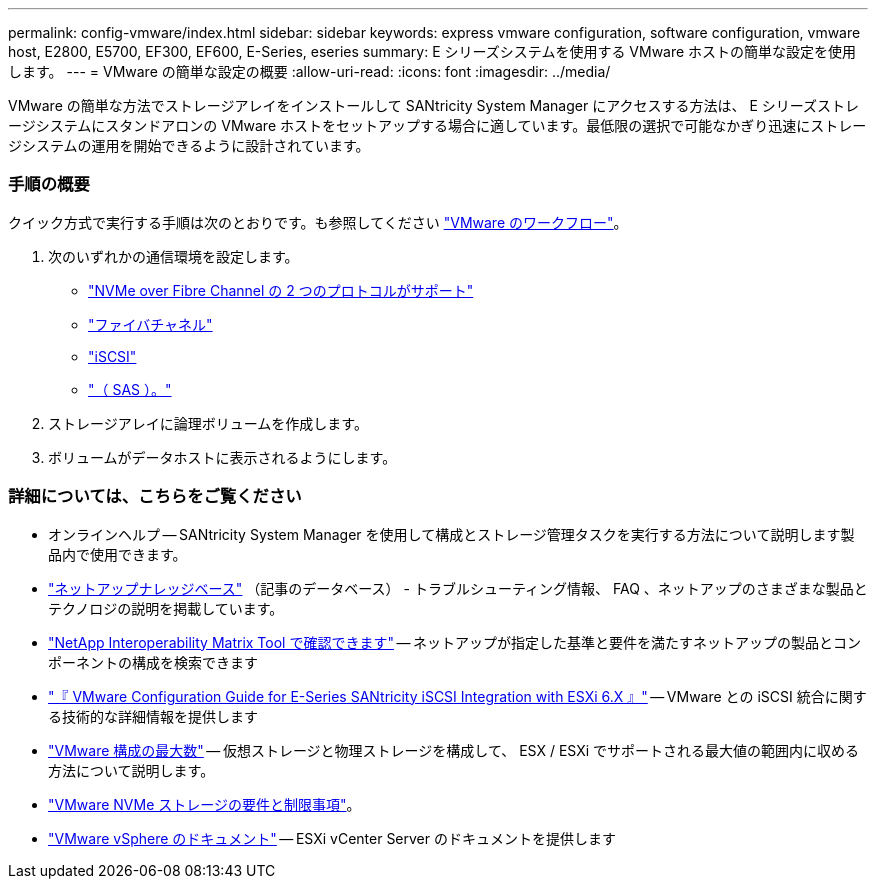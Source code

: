 ---
permalink: config-vmware/index.html 
sidebar: sidebar 
keywords: express vmware configuration, software configuration, vmware host, E2800, E5700, EF300, EF600, E-Series, eseries 
summary: E シリーズシステムを使用する VMware ホストの簡単な設定を使用します。 
---
= VMware の簡単な設定の概要
:allow-uri-read: 
:icons: font
:imagesdir: ../media/


[role="lead"]
VMware の簡単な方法でストレージアレイをインストールして SANtricity System Manager にアクセスする方法は、 E シリーズストレージシステムにスタンドアロンの VMware ホストをセットアップする場合に適しています。最低限の選択で可能なかぎり迅速にストレージシステムの運用を開始できるように設計されています。



=== 手順の概要

クイック方式で実行する手順は次のとおりです。も参照してください link:understand-vmware-workflow-concept.html["VMware のワークフロー"]。

. 次のいずれかの通信環境を設定します。
+
** link:nmve-fc-perform-specific-task.html["NVMe over Fibre Channel の 2 つのプロトコルがサポート"]
** link:fc-perform-specific-task.html["ファイバチャネル"]
** link:iscsi-perform-specific-task.html["iSCSI"]
** link:sas-perform-specific-task.html["（ SAS ）。"]


. ストレージアレイに論理ボリュームを作成します。
. ボリュームがデータホストに表示されるようにします。




=== 詳細については、こちらをご覧ください

* オンラインヘルプ -- SANtricity System Manager を使用して構成とストレージ管理タスクを実行する方法について説明します製品内で使用できます。
* https://kb.netapp.com/["ネットアップナレッジベース"^] （記事のデータベース） - トラブルシューティング情報、 FAQ 、ネットアップのさまざまな製品とテクノロジの説明を掲載しています。
* http://mysupport.netapp.com/matrix["NetApp Interoperability Matrix Tool で確認できます"^] -- ネットアップが指定した基準と要件を満たすネットアップの製品とコンポーネントの構成を検索できます
* https://www.netapp.com/us/media/tr-4789.pdf["『 VMware Configuration Guide for E-Series SANtricity iSCSI Integration with ESXi 6.X 』"^] -- VMware との iSCSI 統合に関する技術的な詳細情報を提供します
* https://configmax.vmware.com/home["VMware 構成の最大数"^] -- 仮想ストレージと物理ストレージを構成して、 ESX / ESXi でサポートされる最大値の範囲内に収める方法について説明します。
* https://docs.vmware.com/en/VMware-vSphere/7.0/com.vmware.vsphere.storage.doc/GUID-9AEE5F4D-0CB8-4355-BF89-BB61C5F30C70.html["VMware NVMe ストレージの要件と制限事項"^]。
* https://docs.vmware.com/en/VMware-vSphere/index.html["VMware vSphere のドキュメント"^] -- ESXi vCenter Server のドキュメントを提供します

